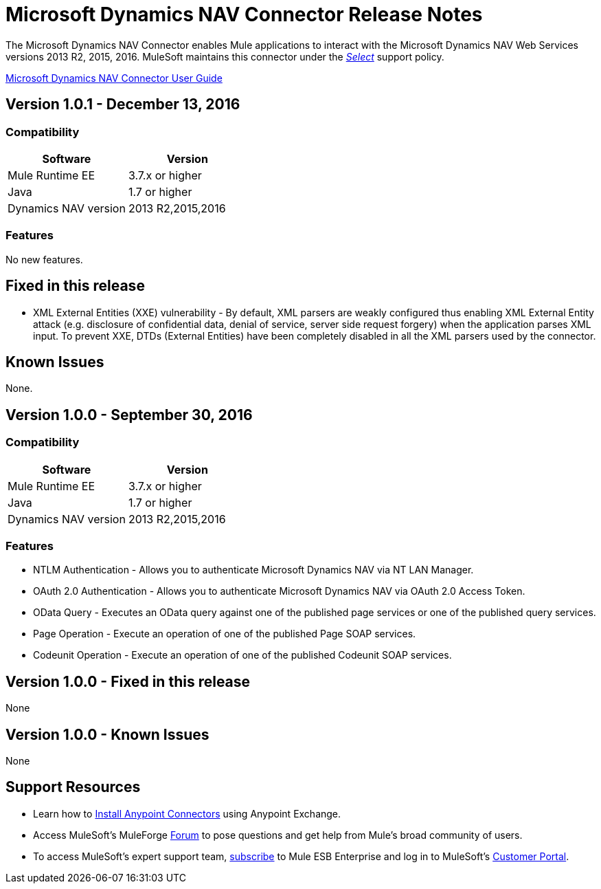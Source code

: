 = Microsoft Dynamics NAV Connector Release Notes
:keywords: release notes, connector, dynamics-nav


The Microsoft Dynamics NAV Connector enables Mule applications to interact with the Microsoft Dynamics NAV Web Services versions 2013 R2, 2015, 2016. MuleSoft maintains this connector under the link:/mule-user-guide/v/3.8/anypoint-connectors#connector-categories[_Select_] support policy.

link:/mule-user-guide/v/3.8/microsoft-dynamics-nav-connector[Microsoft Dynamics NAV Connector User Guide]

== Version 1.0.1 - December 13, 2016

=== Compatibility

[%header, cols=","]
|===
|Software |Version
|Mule Runtime EE |3.7.x or higher
|Java|1.7 or higher
|Dynamics NAV version|2013 R2,2015,2016
|===


=== Features

No new features.


== Fixed in this release

* XML External Entities (XXE) vulnerability - By default, XML parsers are weakly configured thus enabling XML External Entity attack (e.g. disclosure of confidential data, denial of service, server side request forgery) when the application parses XML input. To prevent XXE,  DTDs (External Entities) have been completely disabled in all the XML parsers used by the connector.

== Known Issues

None.


== Version 1.0.0 - September 30, 2016

=== Compatibility

[%header, cols=","]
|===
|Software |Version
|Mule Runtime EE |3.7.x or higher
|Java|1.7 or higher
|Dynamics NAV version|2013 R2,2015,2016
|===


=== Features

* NTLM Authentication - Allows you to authenticate Microsoft Dynamics NAV via NT LAN Manager.
* OAuth 2.0 Authentication - Allows you to authenticate Microsoft Dynamics NAV via OAuth 2.0 Access Token.
* OData Query - Executes an OData query against one of the published page services or one of the published query services.
* Page Operation - Execute an operation of one of the published Page SOAP services.
* Codeunit Operation - Execute an operation of one of the published Codeunit SOAP services.


== Version 1.0.0 - Fixed in this release

None

== Version 1.0.0 - Known Issues

None


== Support Resources

* Learn how to link:/mule-user-guide/v/3.7/installing-connectors[Install Anypoint Connectors] using Anypoint Exchange.
* Access MuleSoft’s MuleForge link:http://forum.mulesoft.org/mulesoft[Forum] to pose questions and get help from Mule’s broad community of users.
* To access MuleSoft’s expert support team, link:http://www.mulesoft.com/mule-esb-subscription[subscribe] to Mule ESB Enterprise and log in to MuleSoft’s link:http://www.mulesoft.com/support-login[Customer Portal].
